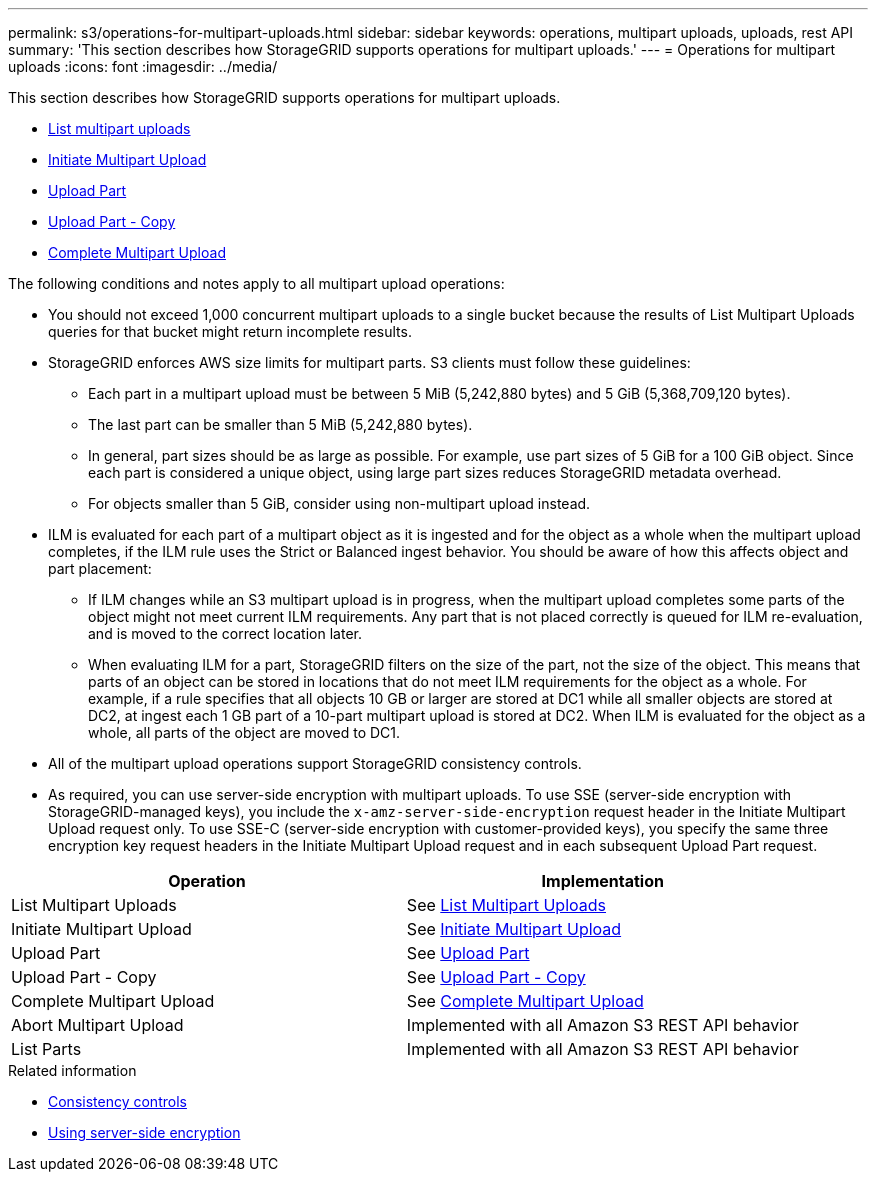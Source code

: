 ---
permalink: s3/operations-for-multipart-uploads.html
sidebar: sidebar
keywords: operations, multipart uploads, uploads, rest API
summary: 'This section describes how StorageGRID supports operations for multipart uploads.'
---
= Operations for multipart uploads
:icons: font
:imagesdir: ../media/

[.lead]
This section describes how StorageGRID supports operations for multipart uploads.

* xref:list-multipart-uploads.adoc[List multipart uploads]
* xref:initiate-multipart-upload.adoc[Initiate Multipart Upload]
* xref:upload-part.adoc[Upload Part]
* xref:upload-part-copy.adoc[Upload Part - Copy]
* xref:complete-multipart-upload.adoc[Complete Multipart Upload]

The following conditions and notes apply to all multipart upload operations:

* You should not exceed 1,000 concurrent multipart uploads to a single bucket because the results of List Multipart Uploads queries for that bucket might return incomplete results.
* StorageGRID enforces AWS size limits for multipart parts. S3 clients must follow these guidelines:
 ** Each part in a multipart upload must be between 5 MiB (5,242,880 bytes) and 5 GiB (5,368,709,120 bytes).
 ** The last part can be smaller than 5 MiB (5,242,880 bytes).
 ** In general, part sizes should be as large as possible. For example, use part sizes of 5 GiB for a 100 GiB object. Since each part is considered a unique object, using large part sizes reduces StorageGRID metadata overhead.
 ** For objects smaller than 5 GiB, consider using non-multipart upload instead.
* ILM is evaluated for each part of a multipart object as it is ingested and for the object as a whole when the multipart upload completes, if the ILM rule uses the Strict or Balanced ingest behavior. You should be aware of how this affects object and part placement:
 ** If ILM changes while an S3 multipart upload is in progress, when the multipart upload completes some parts of the object might not meet current ILM requirements. Any part that is not placed correctly is queued for ILM re-evaluation, and is moved to the correct location later.
 ** When evaluating ILM for a part, StorageGRID filters on the size of the part, not the size of the object. This means that parts of an object can be stored in locations that do not meet ILM requirements for the object as a whole. For example, if a rule specifies that all objects 10 GB or larger are stored at DC1 while all smaller objects are stored at DC2, at ingest each 1 GB part of a 10-part multipart upload is stored at DC2. When ILM is evaluated for the object as a whole, all parts of the object are moved to DC1.
* All of the multipart upload operations support StorageGRID consistency controls.
* As required, you can use server-side encryption with multipart uploads. To use SSE (server-side encryption with StorageGRID-managed keys), you include the `x-amz-server-side-encryption` request header in the Initiate Multipart Upload request only. To use SSE-C (server-side encryption with customer-provided keys), you specify the same three encryption key request headers in the Initiate Multipart Upload request and in each subsequent Upload Part request.

[options="header"]
|===
| Operation| Implementation
a|
List Multipart Uploads
a|
See xref:s3-rest-api-supported-operations-and-limitations.adoc[List Multipart Uploads]
a|
Initiate Multipart Upload
a|
See xref:s3-rest-api-supported-operations-and-limitations.adoc[Initiate Multipart Upload]
a|
Upload Part
a|
See xref:s3-rest-api-supported-operations-and-limitations.adoc[Upload Part]
a|
Upload Part - Copy
a|
See xref:s3-rest-api-supported-operations-and-limitations.adoc[Upload Part - Copy]
a|
Complete Multipart Upload
a|
See xref:s3-rest-api-supported-operations-and-limitations.adoc[Complete Multipart Upload]
a|
Abort Multipart Upload
a|
Implemented with all Amazon S3 REST API behavior

a|
List Parts
a|
Implemented with all Amazon S3 REST API behavior

|===
.Related information

* xref:consistency-controls.adoc[Consistency controls]

* xref:s3-rest-api-supported-operations-and-limitations.adoc[Using server-side encryption]
